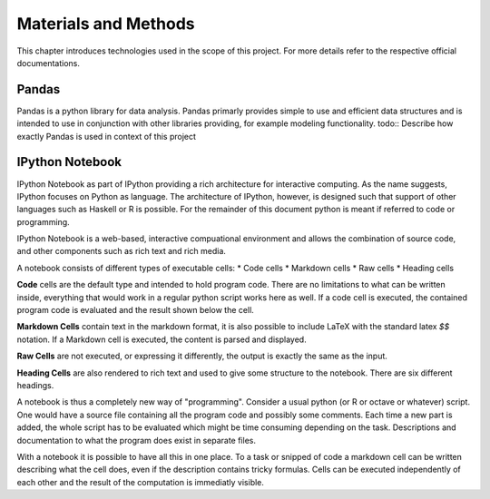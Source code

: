 .. EMG-Visualization-Project documentation Materials and Method file.
   Gives an overview over used technologies such as numpy, IPython notebook

*********************
Materials and Methods
*********************
This chapter introduces technologies used in the scope of this project. For more
details refer to the respective official documentations.

======
Pandas
======
Pandas is a python library for data analysis. Pandas primarly provides simple to
use and efficient data structures and is intended to use in conjunction with
other libraries providing, for example modeling functionality.
todo:: Describe how exactly Pandas is used in context of this project

================
IPython Notebook
================
IPython Notebook as part of IPython providing a rich architecture for
interactive computing. As the name suggests, IPython focuses on Python as
language. The architecture of IPython, however, is designed such that support
of other languages such as Haskell or R is possible. For the remainder of this
document python is meant if referred to code or programming.

IPython Notebook is a web-based, interactive compuational environment and
allows the combination of source code, and other components such as rich text
and rich media.

A notebook consists of different types of executable cells:
* Code cells
* Markdown cells
* Raw cells
* Heading cells

**Code** cells are the default type and intended to hold program code. There are no
limitations to what can be written inside, everything that would work in a
regular python script works here as well. If a code cell is executed, the
contained program code is evaluated and the result shown below the cell.

**Markdown Cells** contain text in the markdown format, it is also possible to
include LaTeX with the standard latex `$$` notation. If a Markdown cell is
executed, the content is parsed and displayed.

**Raw Cells** are not executed, or expressing it differently, the output is
exactly the same as the input.

**Heading Cells** are also rendered to rich text and used to give some
structure to the notebook. There are six different headings.

A notebook is thus a completely new way of "programming". Consider a usual
python (or R or octave or whatever) script. One would have a source file
containing all the program code and possibly some comments. Each time a new
part is added, the whole script has to be evaluated which might be time
consuming depending on the task. Descriptions and documentation to what the
program does exist in separate files.

With a notebook it is possible to have all this in one place. To a task or
snipped of code a markdown cell can be written describing what the cell does,
even if the description contains tricky formulas. Cells can be executed
independently of each other and the result of the computation is immediatly
visible.

